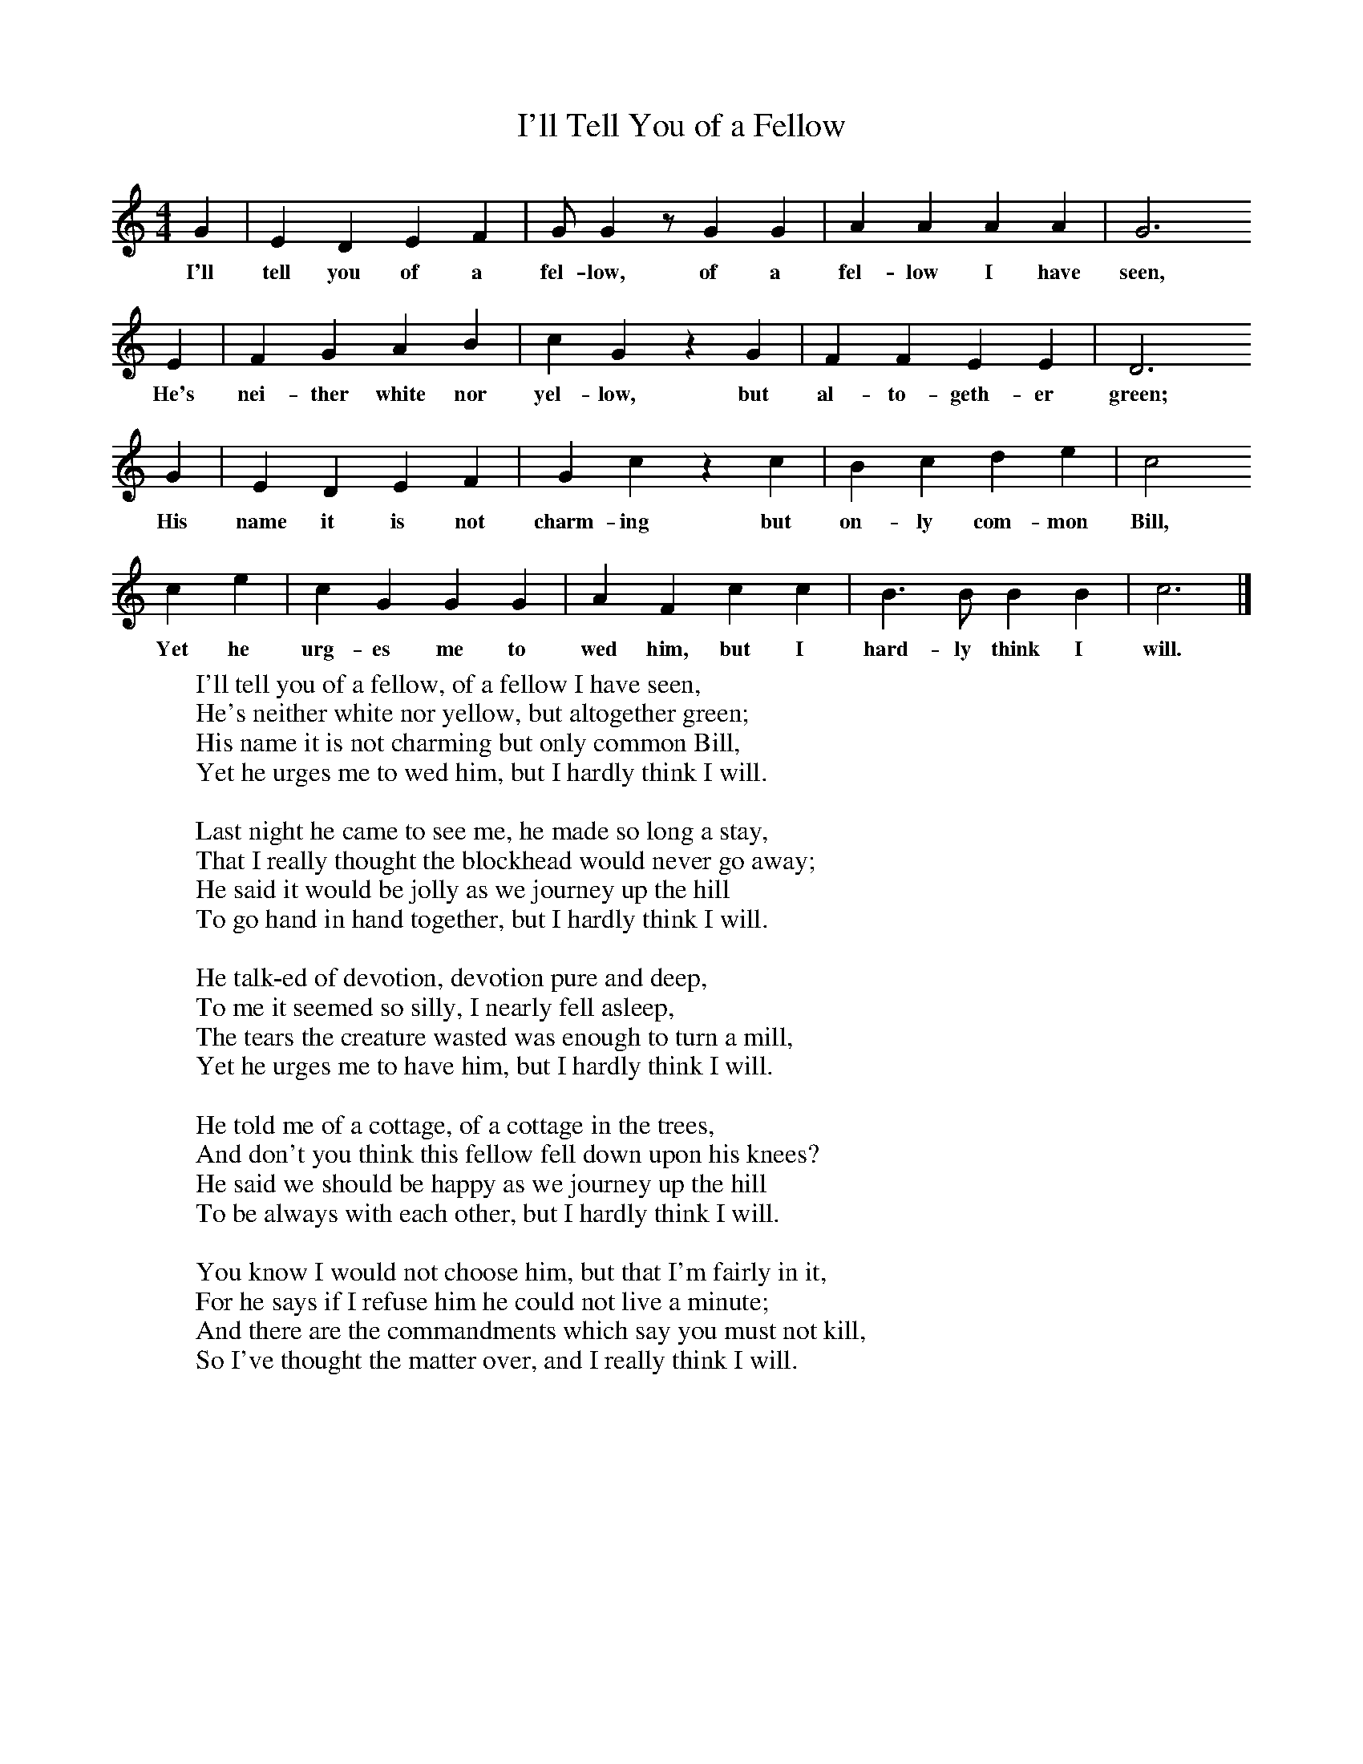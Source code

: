 X:1
T:I'll Tell You of a Fellow
B:Broadwood, L, 1893, English County Songs, London, Leadenhall Press
S:From Mrs Wilson, near King's Langley, Herts, who had it from a Leicestershire maidservant.
Z:Lucy Broadwood
F:http://www.folkinfo.org/songs
M:4/4     %Meter
L:1/8     %
K:C
G2 |E2 D2 E2 F2 |G G2 z G2 G2 |A2 A2 A2 A2 | G6
w:I'll tell you of a fel-low, of a fel-low I have seen,
E2 |F2 G2 A2 B2 |c2 G2 z2 G2 |F2 F2 E2 E2 | D6
w:He's nei-ther white nor yel-low, but al-to-geth-er green;
G2 |E2 D2 E2 F2 |G2 c2 z2 c2 |B2 c2 d2 e2 | c4
w:His name it is not charm-ing but on-ly com-mon Bill,
 c2 e2 |c2 G2 G2 G2 |A2 F2 c2 c2 |B3 B B2 B2 | c6  |]
w:Yet he urg-es me to wed him, but I hard-ly think I will.
W:I'll tell you of a fellow, of a fellow I have seen,
W:He's neither white nor yellow, but altogether green;
W:His name it is not charming but only common Bill,
W:Yet he urges me to wed him, but I hardly think I will.
W:
W:Last night he came to see me, he made so long a stay,
W:That I really thought the blockhead would never go away;
W:He said it would be jolly as we journey up the hill
W:To go hand in hand together, but I hardly think I will.
W:
W:He talk-ed of devotion, devotion pure and deep,
W:To me it seemed so silly, I nearly fell asleep,
W:The tears the creature wasted was enough to turn a mill,
W:Yet he urges me to have him, but I hardly think I will.
W:
W:He told me of a cottage, of a cottage in the trees,
W:And don't you think this fellow fell down upon his knees?
W:He said we should be happy as we journey up the hill
W:To be always with each other, but I hardly think I will.
W:
W:You know I would not choose him, but that I'm fairly in it,
W:For he says if I refuse him he could not live a minute;
W:And there are the commandments which say you must not kill,
W:So I've thought the matter over, and I really think I will.
W:
W:
